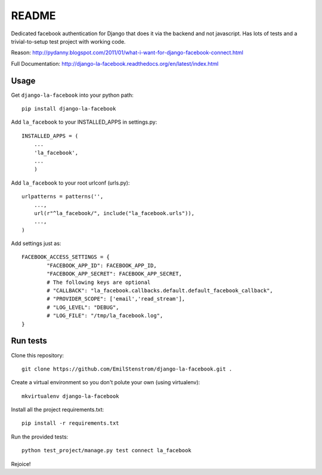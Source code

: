 ===========
README
===========

Dedicated facebook authentication for Django that does it via the backend and not javascript. Has lots of tests and a trivial-to-setup test project with working code.

Reason: http://pydanny.blogspot.com/2011/01/what-i-want-for-django-facebook-connect.html

Full Documentation: http://django-la-facebook.readthedocs.org/en/latest/index.html


Usage
-----

Get ``django-la-facebook`` into your python path::

    pip install django-la-facebook

Add ``la_facebook`` to your INSTALLED_APPS in settings.py::

    INSTALLED_APPS = (
        ...
        'la_facebook',
        ...
        )

Add ``la_facebook`` to your root urlconf (urls.py)::

    urlpatterns = patterns('',
        ...,
        url(r"^la_facebook/", include("la_facebook.urls")),
        ...,
    )

Add settings just as::

    FACEBOOK_ACCESS_SETTINGS = {
            "FACEBOOK_APP_ID": FACEBOOK_APP_ID,
            "FACEBOOK_APP_SECRET": FACEBOOK_APP_SECRET,
            # The following keys are optional
            # "CALLBACK": "la_facebook.callbacks.default.default_facebook_callback",
            # "PROVIDER_SCOPE": ['email','read_stream'],
            # "LOG_LEVEL": "DEBUG",
            # "LOG_FILE": "/tmp/la_facebook.log",
    }


Run tests
---------

Clone this repository::

    git clone https://github.com/EmilStenstrom/django-la-facebook.git .

Create a virtual environment so you don't polute your own (using virtualenv)::

    mkvirtualenv django-la-facebook

Install all the project requirements.txt::

    pip install -r requirements.txt

Run the provided tests::

    python test_project/manage.py test connect la_facebook

Rejoice!
